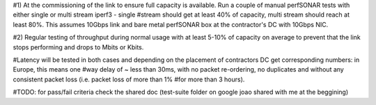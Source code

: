 #1) At the commissioning of the link to ensure full capacity is available. Run a couple of manual perfSONAR tests with either single or multi stream iperf3 - single
#stream should get at least 40% of capacity, multi stream should reach at least 80%. This assumes 10Gbps link and bare metal perfSONAR box at the contractor's DC with 10Gbps NIC.

#2) Regular testing of throughput during normal usage with at least 5-10% of capacity on average to prevent that the link stops performing and drops to Mbits or Kbits.

#Latency will be tested in both cases and depending on the placement of contractors DC get corresponding numbers: in Europe, this means one
#way delay of ~ less than 30ms, with no packet re-ordering, no duplicates and without any consistent packet loss (i.e. packet loss of more than 1%
#for more than 3 hours).

#TODO: for pass/fail criteria check the shared doc (test-suite folder on google joao shared with me at the beggining)


